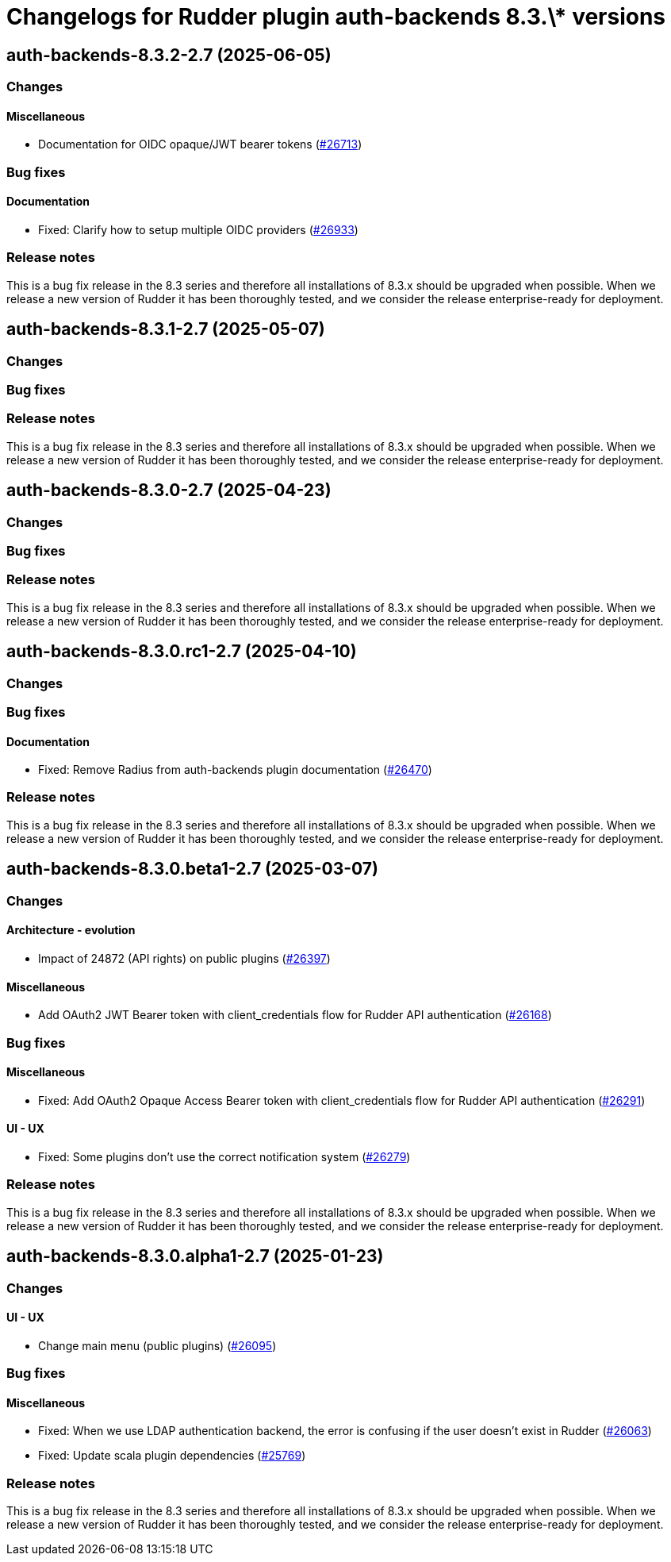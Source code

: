 = Changelogs for Rudder plugin auth-backends 8.3.\* versions

== auth-backends-8.3.2-2.7 (2025-06-05)

=== Changes


==== Miscellaneous

* Documentation for OIDC opaque/JWT bearer tokens 
    (https://issues.rudder.io/issues/26713[#26713])

=== Bug fixes

==== Documentation

* Fixed: Clarify how to setup multiple OIDC providers
    (https://issues.rudder.io/issues/26933[#26933])

=== Release notes

This is a bug fix release in the 8.3 series and therefore all installations of 8.3.x should be upgraded when possible. When we release a new version of Rudder it has been thoroughly tested, and we consider the release enterprise-ready for deployment.

== auth-backends-8.3.1-2.7 (2025-05-07)

=== Changes


=== Bug fixes

=== Release notes

This is a bug fix release in the 8.3 series and therefore all installations of 8.3.x should be upgraded when possible. When we release a new version of Rudder it has been thoroughly tested, and we consider the release enterprise-ready for deployment.

== auth-backends-8.3.0-2.7 (2025-04-23)

=== Changes


=== Bug fixes

=== Release notes

This is a bug fix release in the 8.3 series and therefore all installations of 8.3.x should be upgraded when possible. When we release a new version of Rudder it has been thoroughly tested, and we consider the release enterprise-ready for deployment.

== auth-backends-8.3.0.rc1-2.7 (2025-04-10)

=== Changes


=== Bug fixes

==== Documentation

* Fixed: Remove Radius from auth-backends plugin documentation
    (https://issues.rudder.io/issues/26470[#26470])

=== Release notes

This is a bug fix release in the 8.3 series and therefore all installations of 8.3.x should be upgraded when possible. When we release a new version of Rudder it has been thoroughly tested, and we consider the release enterprise-ready for deployment.

== auth-backends-8.3.0.beta1-2.7 (2025-03-07)

=== Changes


==== Architecture - evolution

* Impact of 24872 (API rights) on public plugins
    (https://issues.rudder.io/issues/26397[#26397])

==== Miscellaneous

* Add OAuth2 JWT Bearer token with client_credentials flow for Rudder API authentication
    (https://issues.rudder.io/issues/26168[#26168])

=== Bug fixes

==== Miscellaneous

* Fixed:  Add OAuth2 Opaque Access Bearer token with client_credentials flow for Rudder API authentication
    (https://issues.rudder.io/issues/26291[#26291])

==== UI - UX

* Fixed: Some plugins don't use the correct notification system
    (https://issues.rudder.io/issues/26279[#26279])

=== Release notes

This is a bug fix release in the 8.3 series and therefore all installations of 8.3.x should be upgraded when possible. When we release a new version of Rudder it has been thoroughly tested, and we consider the release enterprise-ready for deployment.

== auth-backends-8.3.0.alpha1-2.7 (2025-01-23)

=== Changes


==== UI - UX

* Change main menu (public plugins)
    (https://issues.rudder.io/issues/26095[#26095])

=== Bug fixes

==== Miscellaneous

* Fixed: When we use LDAP authentication backend, the error is confusing if the user doesn't exist in Rudder
    (https://issues.rudder.io/issues/26063[#26063])
* Fixed: Update scala plugin dependencies
    (https://issues.rudder.io/issues/25769[#25769])

=== Release notes

This is a bug fix release in the 8.3 series and therefore all installations of 8.3.x should be upgraded when possible. When we release a new version of Rudder it has been thoroughly tested, and we consider the release enterprise-ready for deployment.

